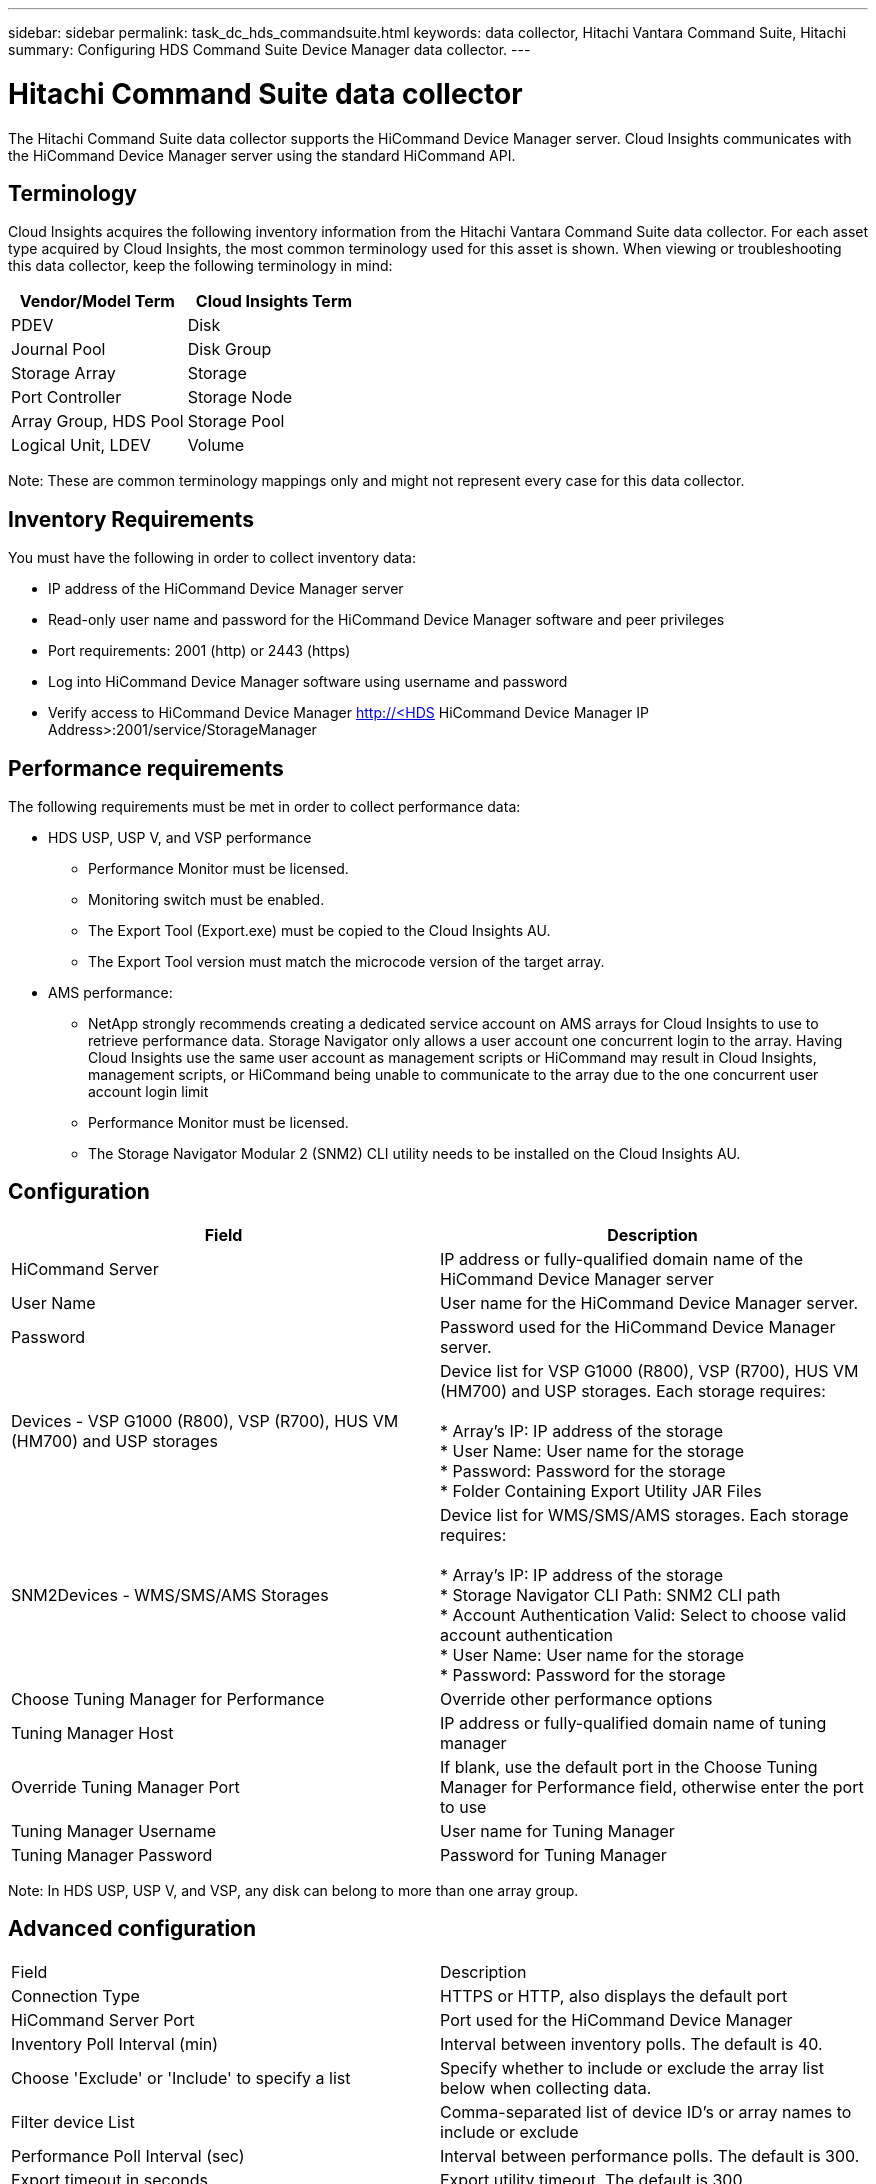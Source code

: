 ---
sidebar: sidebar
permalink: task_dc_hds_commandsuite.html
keywords: data collector, Hitachi Vantara Command Suite, Hitachi 
summary: Configuring HDS Command Suite Device Manager data collector.
---

= Hitachi Command Suite data collector

:toc: macro
:hardbreaks:
:toclevels: 2
:nofooter:
:icons: font
:linkattrs:
:imagesdir: ./media/



[.lead] 

The Hitachi Command Suite data collector supports the HiCommand Device Manager server. Cloud Insights communicates with the HiCommand Device Manager server using the standard HiCommand API.

== Terminology 

Cloud Insights acquires the following inventory information from the Hitachi Vantara Command Suite data collector. For each asset type acquired by Cloud Insights, the most common terminology used for this asset is shown. When viewing or troubleshooting this data collector, keep the following terminology in mind:

[cols=2*, options="header", cols"50,50"]
|===
|Vendor/Model Term|Cloud Insights Term 
|PDEV|Disk
|Journal Pool|Disk Group
|Storage Array|Storage
|Port Controller|Storage Node
|Array Group, HDS Pool|Storage Pool
|Logical Unit, LDEV|Volume
|===

Note: These are common terminology mappings only and might not represent every case for this data collector. 

== Inventory Requirements

You must have the following in order to collect inventory data:

* IP address of the HiCommand Device Manager server
* Read-only user name and password for the HiCommand Device Manager software and peer privileges
* Port requirements: 2001 (http) or 2443 (https)
* Log into HiCommand Device Manager software using username and password 
* Verify access to HiCommand Device Manager http://<HDS HiCommand Device Manager IP Address>:2001/service/StorageManager 

== Performance requirements 

The following requirements must be met in order to collect performance data:

* HDS USP, USP V, and VSP performance 
** Performance Monitor must be licensed.
** Monitoring switch must be enabled. 
** The Export Tool (Export.exe) must be copied to the Cloud Insights AU.
** The Export Tool version must match the microcode version of the target array.

* AMS performance:
** NetApp strongly recommends creating a dedicated service account on AMS arrays for Cloud Insights to use to retrieve performance data. Storage Navigator only allows a user account one concurrent login to the array. Having Cloud Insights use the same user account as management scripts or HiCommand may result in Cloud Insights, management scripts, or HiCommand being unable to communicate to the array due to the one concurrent user account login limit
** Performance Monitor must be licensed.
** The Storage Navigator Modular 2 (SNM2) CLI utility needs to be installed on the Cloud Insights AU. 

== Configuration

[cols=2*, options="header", cols"50,50"]
|===
|Field|Description
|HiCommand Server |IP address or fully-qualified domain name of the HiCommand Device Manager server 
|User Name |User name for the HiCommand Device Manager server. 
|Password|Password used for the HiCommand Device Manager server. 
|Devices - VSP G1000 (R800), VSP (R700), HUS VM (HM700) and USP storages |Device list for VSP G1000 (R800), VSP (R700), HUS VM (HM700) and USP storages. Each storage requires:

* Array's IP: IP address of the storage
* User Name: User name for the storage
* Password: Password for the storage
* Folder Containing Export Utility JAR Files

|SNM2Devices - WMS/SMS/AMS Storages|Device list for WMS/SMS/AMS storages. Each storage requires:

* Array's IP: IP address of the storage
* Storage Navigator CLI Path: SNM2 CLI path
* Account Authentication Valid: Select to choose valid account authentication
* User Name: User name for the storage
* Password: Password for the storage

|Choose Tuning Manager for Performance|Override other performance options
|Tuning Manager Host|IP address or fully-qualified domain name of tuning manager
|Override Tuning Manager Port|If blank, use the default port in the Choose Tuning Manager for Performance field, otherwise enter the port to use
|Tuning Manager Username|User name for Tuning Manager
|Tuning Manager Password|Password for Tuning Manager
|===
Note: In HDS USP, USP V, and VSP, any disk can belong to more than one array group. 

== Advanced configuration

|===
|Field|Description
|Connection Type|HTTPS or HTTP, also displays the default port
|HiCommand Server Port |Port used for the HiCommand Device Manager 
//|HTTPs Enabled|Select to enable HTTPs
|Inventory Poll Interval (min)|	Interval between inventory polls. The default is 40.  
|Choose 'Exclude' or 'Include' to specify a list|Specify whether to include or exclude the array list below when collecting data.
|Filter device List|Comma-separated list of device ID's or array names to include or exclude
//|Query Host Manager|Select to query host manager
//|HTTP Timeout (sec)|HTTP connection timeout The default is 60. 
|Performance Poll Interval (sec)|Interval between performance polls. The default is 300.
|Export timeout in seconds|Export utility timeout. The default is 300.
|===

////
== Troubleshooting
Some things to try if you encounter problems with this data collector:

==== Inventory

[cols=2*, options="header", cols"50,50"]
|===
|Problem:|Try this:
|Error: User does not have enough permission
|Use a different user account that has more privilege or increase the privilege of user account configured in the data source
|Error: Storages list is empty. Either devices are not configured or the user does not have enough permission
|*	Use DeviceManager to check if the devices are configured.
* Use a different user account that has more privilege, or increase the privilege of the  user account
|Error: HDS storage array was not refreshed for some days
|Investigate why this array is not being refreshed in HDS HiCommand / HP CommandView AE.
|===

==== Performance
[cols=2*, options="header", cols"50,50"]
|===
|Problem:|Try this:
|Error:
* Error executing export utility
* Error executing external command
|Possible solutions:
* Confirm that Export Utility is installed on the Cloud Insights Acquisition Unit
* Confirm that Export Utility location is correct in the datasource configuration
* Confirm that the IP of the USP/R600 array is correct in the configuration of the datasource
* Confirm that the User name and password are correct in the configuration of the datasource
* Confirm that Export Utility version is compatible with storage array micro code version
* From the Cloud Insights Acquisition Unit, open a CMD
* Change the directory to the configured installation directory
* Try to make a connection with the configured storage array by executing batch file runWin.bat
|Error: Export tool login failed for target IP
|Possible solutions: 
* Confirm that username/password is correct
* Create a user ID mainly for this HDS datasource
* Confirm that no other datasources are configured to acquire this array
|Error: Export tools logged "Unable to get time range for monitoring".
|Possible solutions:
* Confirm performance monitoring is enabled on the array.
* Try invoking the export tools outside of Cloud Insights to confirm the problem lies outside of Cloud Insights.
|Error:
* Configuration error: Storage Array not supported by Export Utility
* Configuration error: Storage Array not supported by Storage Navigator Modular CLI
|Possible solutions:
* Configure only supported storage arrays.
* Use “Filter Device List” to exclude unsupported storage arrays.
|Error:
* Error executing external command
* Configuration error: Storage Array not reported by Inventory
* Configuration error:export folder does not contains jar files
|Possible solution:
* Check Export utility location.
* Check if Storage Array in question is configured in Hi Command server
* Set Performance poll interval as multiple of 60 seconds.
|Error:
* Error Storage navigator CLI
* Error executing auperform command
* Error executing external command
|Possible solution:
* Confirm that Storage Navigator Modular CLI is installed on the Cloud Insights Acquisition Unit
* Confirm that Storage Navigator Modular CLI location is correct in the data source configuration
* Confirm that the IP of the WMS/SMS/SMS array is correct in the configuration of the data source
* Confirm that Storage Navigator Modular CLI version is compatible with micro code version of storage array configured in the data source
* From the Cloud Insights Acquisition Unit, open a CMD
* Change the directory to the configured installation directory
* Try to make a connection with the configured storage array by executing following command “auunitref.exe”
|Error: Configuration error: Storage Array not reported by Inventory
|Check if Storage Array in question is configured in Hi Command server
|Error:
* No Array is registered with the Storage Navigator Modular 2 CLI
* Array is not registered with the Storage Navigator Modular 2 CLI
* Configuration error: Storage Array not registered with StorageNavigator Modular CLI
|Possible solution:
* Open Command prompt and change directory to the configured path
* Run the command “set=STONAVM_HOME=.”
* Run the command “auunitref”
* Confirm that the command output contains details of the array with IP
* If the output does not contain the array details then register the array with Storage Navigator CLI:
    - Open Command prompt and change directory to the configured path
    - Run the command “set=STONAVM_HOME=.”
    - Run command “auunitaddauto -ip ${ip}”. Replace ${ip} with real IP
|===

Additional information may be found from the link:concept_requesting_support.html[Support] page or in the link:https://docs.netapp.com/us-en/cloudinsights/CloudInsightsDataCollectorSupportMatrix.pdf[Data Collector Support Matrix].
////
